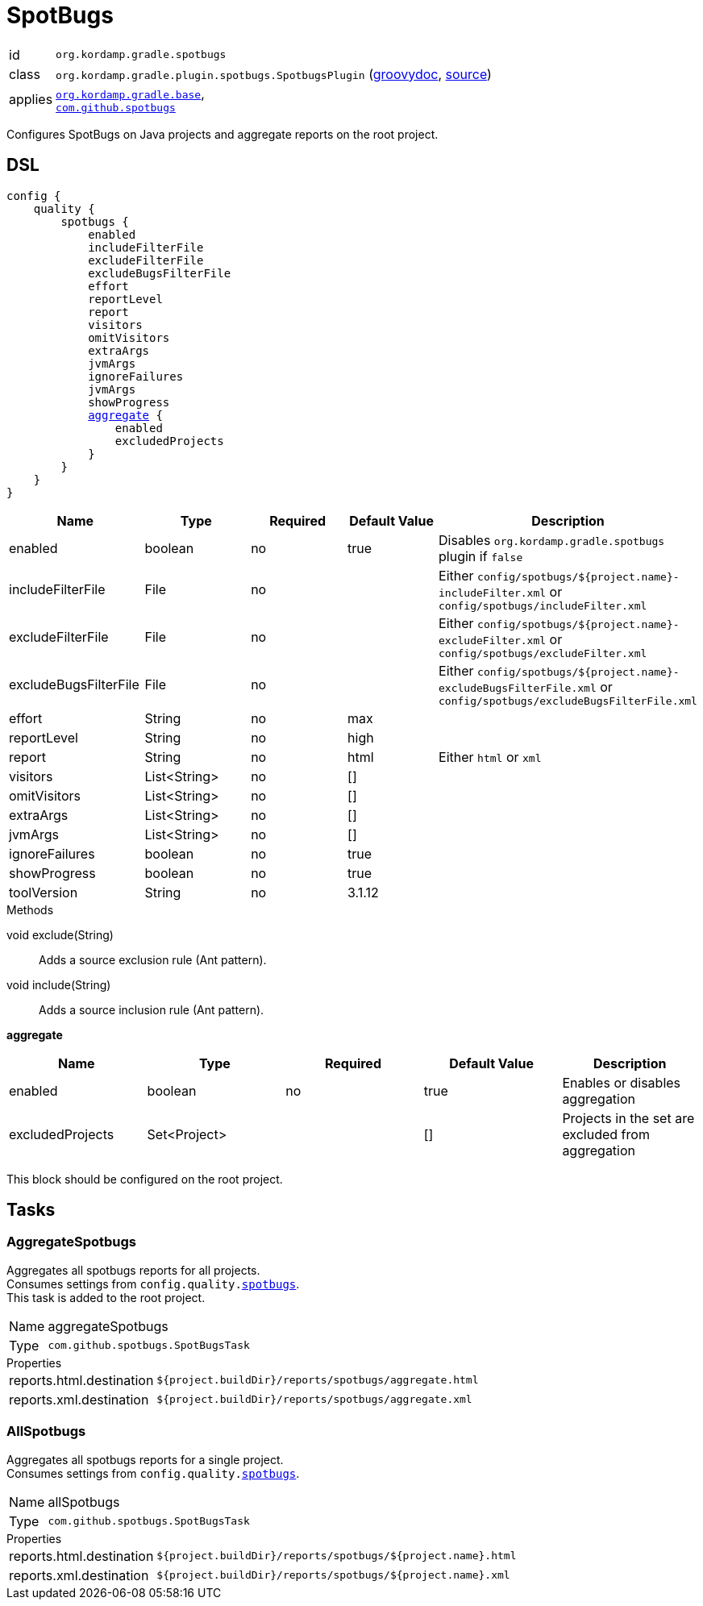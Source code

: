 
[[_org_kordamp_gradle_spotbugs]]
= SpotBugs

[horizontal]
id:: `org.kordamp.gradle.spotbugs`
class:: `org.kordamp.gradle.plugin.spotbugs.SpotbugsPlugin`
    (link:api/org/kordamp/gradle/plugin/spotbugs/SpotbugsPlugin.html[groovydoc],
     link:api-html/org/kordamp/gradle/plugin/spotbugs/SpotbugsPlugin.html[source])
applies:: `<<_org_kordamp_gradle_base,org.kordamp.gradle.base>>`, +
`link:https://spotbugs.github.io/[com.github.spotbugs]`

Configures SpotBugs on Java projects and aggregate reports on the root project.

[[_org_kordamp_gradle_spotbugs_dsl]]
== DSL

[source,groovy]
[subs="+macros"]
----
config {
    quality {
        spotbugs {
            enabled
            includeFilterFile
            excludeFilterFile
            excludeBugsFilterFile
            effort
            reportLevel
            report
            visitors
            omitVisitors
            extraArgs
            jvmArgs
            ignoreFailures
            jvmArgs
            showProgress
            <<_spotbugs_aggregate,aggregate>> {
                enabled
                excludedProjects
            }
        }
    }
}
----

[options="header", cols="5*"]
|===
| Name                  | Type         | Required | Default Value | Description
| enabled               | boolean      | no       | true          | Disables `org.kordamp.gradle.spotbugs` plugin if `false`
| includeFilterFile     | File         | no       |               | Either `config/spotbugs/${project.name}-includeFilter.xml` or `config/spotbugs/includeFilter.xml`
| excludeFilterFile     | File         | no       |               | Either `config/spotbugs/${project.name}-excludeFilter.xml` or `config/spotbugs/excludeFilter.xml`
| excludeBugsFilterFile | File         | no       |               | Either `config/spotbugs/${project.name}-excludeBugsFilterFile.xml` or `config/spotbugs/excludeBugsFilterFile.xml`
| effort                | String       | no       | max           |
| reportLevel           | String       | no       | high          |
| report                | String       | no       | html          | Either `html` or `xml`
| visitors              | List<String> | no       | []            |
| omitVisitors          | List<String> | no       | []            |
| extraArgs             | List<String> | no       | []            |
| jvmArgs               | List<String> | no       | []            |
| ignoreFailures        | boolean      | no       | true          |
| showProgress          | boolean      | no       | true          |
| toolVersion           | String       | no       | 3.1.12        |
|===

.Methods

void exclude(String):: Adds a source exclusion rule (Ant pattern).
void include(String):: Adds a source inclusion rule (Ant pattern).

[[_spotbugs_aggregate]]
*aggregate*

[options="header", cols="5*"]
|===
| Name             | Type         | Required | Default Value | Description
| enabled          | boolean      | no       | true          | Enables or disables aggregation
| excludedProjects | Set<Project> |          | []            | Projects in the set are excluded from aggregation
|===

This block should be configured on the root project.

[[_org_kordamp_gradle_spotbugs_tasks]]
== Tasks

[[_task_aggregate_spotbugs]]
=== AggregateSpotbugs

Aggregates all spotbugs reports for all projects. +
Consumes settings from `config.quality.<<_org_kordamp_gradle_spotbugs_dsl,spotbugs>>`. +
This task is added to the root project.

[horizontal]
Name:: aggregateSpotbugs
Type:: `com.github.spotbugs.SpotBugsTask`

.Properties
[horizontal]
reports.html.destination:: `${project.buildDir}/reports/spotbugs/aggregate.html`
reports.xml.destination:: `${project.buildDir}/reports/spotbugs/aggregate.xml`

[[_task_all_spotbugs]]
=== AllSpotbugs

Aggregates all spotbugs reports for a single project. +
Consumes settings from `config.quality.<<_org_kordamp_gradle_spotbugs_dsl,spotbugs>>`.

[horizontal]
Name:: allSpotbugs
Type:: `com.github.spotbugs.SpotBugsTask`

.Properties
[horizontal]
reports.html.destination:: `${project.buildDir}/reports/spotbugs/${project.name}.html`
reports.xml.destination:: `${project.buildDir}/reports/spotbugs/${project.name}.xml`

